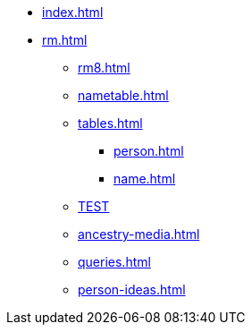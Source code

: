 * xref:index.adoc[]
//* xref:tools.adoc[]
* xref:rm.adoc[]
** xref:rm8.adoc[]
** xref:nametable.adoc[]
** xref:tables.adoc[]
*** xref:person.adoc[]
*** xref:name.adoc[]
** xref:temp.adoc[TEST]
** xref:ancestry-media.adoc[]
** xref:queries.adoc[]
** xref:person-ideas.adoc[]
//* xref:gramps.adoc[]
//* xref:familytree-builder.adoc[]

